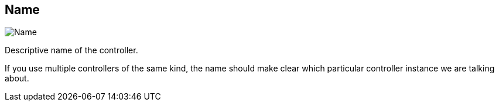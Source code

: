 [#settings-controller-name]
== Name

image::generated/screenshots/elements/settings/controller/name.png[Name]

Descriptive name of the controller.

If you use multiple controllers of the same kind, the name should make clear which particular controller instance we are talking about.
